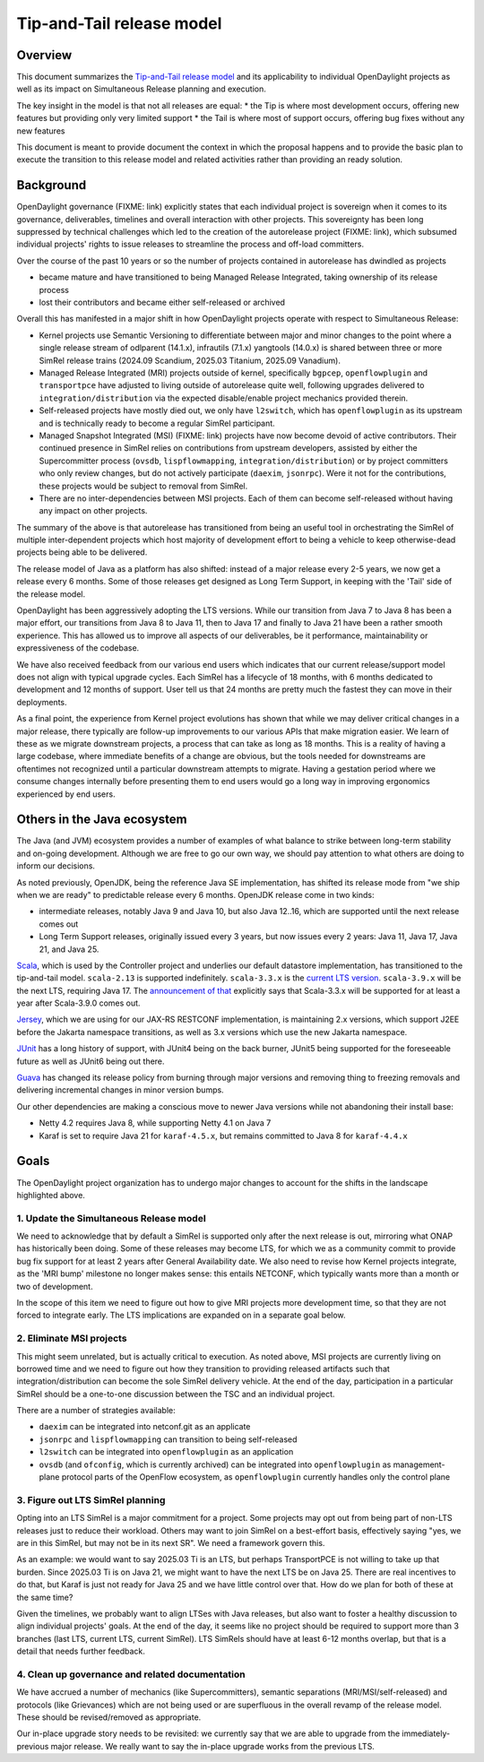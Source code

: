 ##########################
Tip-and-Tail release model
##########################

********
Overview
********
This document summarizes the `Tip-and-Tail release model <https://openjdk.org/jeps/14>`__ and its applicability
to individual OpenDaylight projects as well as its impact on Simultaneous Release planning and execution.

The key insight in the model is that not all releases are equal:
* the Tip is where most development occurs, offering new features but providing only very limited support
* the Tail is where most of support occurs, offering bug fixes without any new features

This document is meant to provide document the context in which the proposal happens and to provide the basic plan
to execute the transition to this release model and related activities rather than providing an ready solution.

**********
Background
**********
OpenDaylight governance (FIXME: link) explicitly states that each individual project is sovereign when it comes to its
governance, deliverables, timelines and overall interaction with other projects. This sovereignty has been long
suppressed by technical challenges which led to the creation of the autorelease project (FIXME: link), which subsumed
individual projects' rights to issue releases to streamline the process and off-load committers.

Over the course of the past 10 years or so the number of projects contained in autorelease has dwindled as projects

* became mature and have transitioned to being Managed Release Integrated, taking ownership of its release process

* lost their contributors and became either self-released or archived

Overall this has manifested in a major shift in how OpenDaylight projects operate with respect to Simultaneous Release:

* Kernel projects use Semantic Versioning to differentiate between major and minor changes to the point where a single
  release stream of odlparent (14.1.x), infrautils (7.1.x) yangtools (14.0.x) is shared between three or more SimRel
  release trains (2024.09 Scandium, 2025.03 Titanium, 2025.09 Vanadium).

* Managed Release Integrated (MRI) projects outside of kernel, specifically ``bgpcep``, ``openflowplugin``
  and ``transportpce`` have adjusted to living outside of autorelease quite well, following upgrades delivered
  to ``integration/distribution`` via the expected disable/enable project mechanics provided therein.

* Self-released projects have mostly died out, we only have ``l2switch``, which has ``openflowplugin`` as its upstream
  and is technically ready to become a regular SimRel participant.

* Managed Snapshot Integrated (MSI) (FIXME: link) projects have now become devoid of active contributors. Their
  continued presence in SimRel relies on contributions from upstream developers, assisted by either the Supercommitter
  process (``ovsdb``, ``lispflowmapping``, ``integration/distribution``) or by project committers who only review
  changes, but do not actively participate (``daexim``, ``jsonrpc``). Were it not for the contributions, these projects
  would be subject to removal from SimRel.

* There are no inter-dependencies between MSI projects. Each of them can become self-released without having any impact
  on other projects.

The summary of the above is that autorelease has transitioned from being an useful tool in orchestrating the SimRel of
multiple inter-dependent projects which host majority of development effort to being a vehicle to keep otherwise-dead
projects being able to be delivered.

The release model of Java as a platform has also shifted: instead of a major release every 2-5 years, we now get
a release every 6 months. Some of those releases get designed as Long Term Support, in keeping with the 'Tail' side
of the release model.

OpenDaylight has been aggressively adopting the LTS versions. While our transition from Java 7 to Java 8 has been
a major effort, our transitions from Java 8 to Java 11, then to Java 17 and finally to Java 21 have been a rather
smooth experience. This has allowed us to improve all aspects of our deliverables, be it performance, maintainability
or expressiveness of the codebase.

We have also received feedback from our various end users which indicates that our current release/support model does
not align with typical upgrade cycles. Each SimRel has a lifecycle of 18 months, with 6 months dedicated to development
and 12 months of support. User tell us that 24 months are pretty much the fastest they can move in their deployments.

As a final point, the experience from Kernel project evolutions has shown that while we may deliver critical changes
in a major release, there typically are follow-up improvements to our various APIs that make migration easier. We learn
of these as we migrate downstream projects, a process that can take as long as 18 months. This is a reality of having
a large codebase, where immediate benefits of a change are obvious, but the tools needed for downstreams are oftentimes
not recognized until a particular downstream attempts to migrate. Having a gestation period where we consume changes
internally before presenting them to end users would go a long way in improving ergonomics experienced by end users.

****************************
Others in the Java ecosystem
****************************
The Java (and JVM) ecosystem provides a number of examples of what balance to strike between long-term stability
and on-going development. Although we are free to go our own way, we should pay attention to what others are doing
to inform our decisions.

As noted previously, OpenJDK, being the reference Java SE implementation, has shifted its release mode from "we ship
when we are ready" to predictable release every 6 months. OpenJDK release come in two kinds:

* intermediate releases, notably Java 9 and Java 10, but also Java 12..16, which are supported until the next release
  comes out

* Long Term Support releases, originally issued every 3 years, but now issues every 2 years: Java 11, Java 17, Java 21,
  and Java 25.

`Scala <https://scala-lang.org/>`__, which is used by the Controller project and underlies our default datastore
implementation, has transitioned to the tip-and-tail model. ``scala-2.13`` is supported indefinitely. ``scala-3.3.x``
is the `current LTS version <https://www.scala-lang.org/blog/2023/05/30/scala-3.3.0-released.html>`__. ``scala-3.9.x``
will be the next LTS, requiring Java 17.
The `announcement of that <https://www.scala-lang.org/highlights/2025/06/26/highlights-june-2025.html#scala-39-will-be-the-new-lts>`__
explicitly says that Scala-3.3.x will be supported for at least a year after Scala-3.9.0 comes out.

`Jersey <https://github.com/eclipse-ee4j/jersey/>`__, which we are using for our JAX-RS RESTCONF implementation,
is maintaining 2.x versions, which support J2EE before the Jakarta namespace transitions, as well as 3.x versions which
use the new Jakarta namespace.

`JUnit <https://junit.org/>`__ has a long history of support, with JUnit4 being on the back burner, JUnit5 being
supported for the foreseeable future as well as JUnit6 being out there.

`Guava <https://guava.dev/>`__ has changed its release policy from burning through major versions and removing thing
to freezing removals and delivering incremental changes in minor version bumps.

Our other dependencies are making a conscious move to newer Java versions while not abandoning their install base:

* Netty 4.2 requires Java 8, while supporting Netty 4.1 on Java 7

* Karaf is set to require Java 21 for ``karaf-4.5.x``, but remains committed to Java 8 for ``karaf-4.4.x``

*****
Goals
*****
The OpenDaylight project organization has to undergo major changes to account for the shifts in the landscape
highlighted above.

1. Update the Simultaneous Release model
========================================
We need to acknowledge that by default a SimRel is supported only after the next release is out, mirroring what ONAP
has historically been doing. Some of these releases may become LTS, for which we as a community commit to provide bug
fix support for at least 2 years after General Availability date. We also need to revise how Kernel projects integrate,
as the 'MRI bump' milestone no longer makes sense: this entails NETCONF, which typically wants more than a month or two
of development.

In the scope of this item we need to figure out how to give MRI projects more development time, so that they are not
forced to integrate early. The LTS implications are expanded on in a separate goal below.

2. Eliminate MSI projects
=========================
This might seem unrelated, but is actually critical to execution. As noted above, MSI projects are currently living
on borrowed time and we need to figure out how they transition to providing released artifacts such that
integration/distribution can become the sole SimRel delivery vehicle. At the end of the day, participation
in a particular SimRel should be a one-to-one discussion between the TSC and an individual project.

There are a number of strategies available:

* ``daexim`` can be integrated into netconf.git as an applicate

* ``jsonrpc`` and ``lispflowmapping`` can transition to being self-released

* ``l2switch`` can be integrated into ``openflowplugin`` as an application

* ``ovsdb`` (and ``ofconfig``, which is currently archived) can be integrated into ``openflowplugin``
  as management-plane protocol parts of the OpenFlow ecosystem, as ``openflowplugin`` currently handles only
  the control plane

3. Figure out LTS SimRel planning
=================================
Opting into an LTS SimRel is a major commitment for a project. Some projects may opt out from being part of non-LTS
releases just to reduce their workload. Others may want to join SimRel on a best-effort basis, effectively saying
"yes, we are in this SimRel, but may not be in its next SR". We need a framework govern this.

As an example: we would want to say 2025.03 Ti is an LTS, but perhaps TransportPCE is not willing to take up that
burden. Since 2025.03 Ti is on Java 21, we might want to have the next LTS be on Java 25. There are real incentives
to do that, but Karaf is just not ready for Java 25 and we have little control over that. How do we plan for both
of these at the same time?

Given the timelines, we probably want to align LTSes with Java releases, but also want to foster a healthy discussion
to align individual projects' goals. At the end of the day, it seems like no project should be required to support
more than 3 branches (last LTS, current LTS, current SimRel). LTS SimRels should have at least 6-12 months overlap,
but that is a detail that needs further feedback.

4. Clean up governance and related documentation
================================================
We have accrued a number of mechanics (like Supercommitters), semantic separations (MRI/MSI/self-released) and
protocols (like Grievances) which are not being used or are superfluous in the overall revamp of the release model.
These should be revised/removed as appropriate.

Our in-place upgrade story needs to be revisited: we currently say that we are able to upgrade
from the immediately-previous major release. We really want to say the in-place upgrade works from the previous
LTS.
